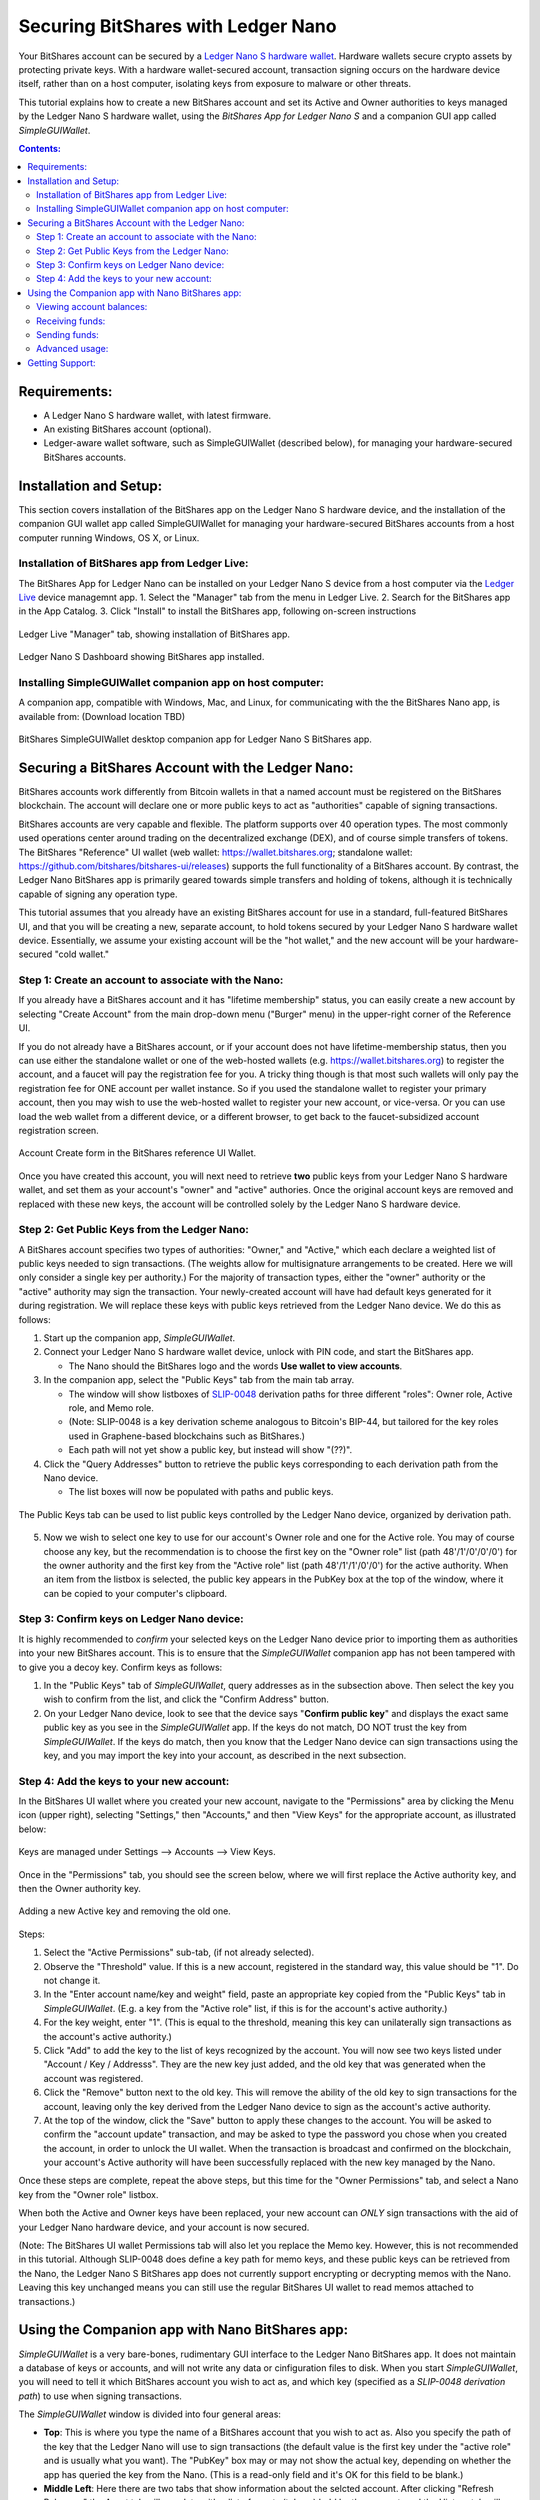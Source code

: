 
Securing BitShares with Ledger Nano
***********************************

Your BitShares account can be secured by a `Ledger Nano S hardware wallet <https://shop.ledger.com/products/ledger-nano-s>`_.  Hardware wallets secure crypto assets by protecting private keys. With a hardware wallet-secured account, transaction signing occurs on the hardware device itself, rather than on a host computer, isolating keys from exposure to malware or other threats.

This tutorial explains how to create a new BitShares account and set its Active and Owner authorities to keys managed by the Ledger Nano S hardware wallet, using the *BitShares App for Ledger Nano S* and a companion GUI app called *SimpleGUIWallet*.

.. contents:: **Contents:**
    :depth: 2

Requirements:
=============

* A Ledger Nano S hardware wallet, with latest firmware.
* An existing BitShares account (optional).
* Ledger-aware wallet software, such as SimpleGUIWallet (described below), for managing your hardware-secured BitShares accounts.

Installation and Setup:
=======================
This section covers installation of the BitShares app on the Ledger Nano S hardware device, and the installation of the companion GUI wallet app called SimpleGUIWallet for managing your hardware-secured BitShares accounts from a host computer running Windows, OS X, or Linux.

Installation of BitShares app from Ledger Live:
-----------------------------------------------

The BitShares App for Ledger Nano can be installed on your Ledger Nano S device from a host computer via the `Ledger Live <https://shop.ledger.com/pages/ledger-live>`_ device managemnt app.
1. Select the "Manager" tab from the menu in Ledger Live.
2. Search for the BitShares app in the App Catalog.
3. Click "Install" to install the BitShares app, following on-screen instructions

.. figure:: ledger_nano/Ledger_Manager.png
    :width: 600px
    :align: center
    :alt: Ledger Live Manager screen
    :figclass: align-center
    
    Ledger Live "Manager" tab, showing installation of BitShares app.
    
.. figure:: ledger_nano/01_Dashboard_800.jpg
    :width: 600px
    :align: center
    :alt: Ledger Nano S Dashboard
    :figclass: align-center
    
    Ledger Nano S Dashboard showing BitShares app installed.
    
Installing SimpleGUIWallet companion app on host computer:
----------------------------------------------------------

A companion app, compatible with Windows, Mac, and Linux, for communicating with the the BitShares Nano app, is available from: (Download location TBD)

.. figure:: ledger_nano/Companion_App.png
    :width: 600px
    :align: center
    :alt: Companion App
    :figclass: align-center
    
    BitShares SimpleGUIWallet desktop companion app for Ledger Nano S BitShares app.

Securing a BitShares Account with the Ledger Nano:
==================================================

BitShares accounts work differently from Bitcoin wallets in that a named account must be registered on the BitShares blockchain.  The account will declare one or more public keys to act as "authorities" capable of signing transactions.

BitShares accounts are very capable and flexible.  The platform supports over 40 operation types.  The most commonly used operations center around trading on the decentralized exchange (DEX), and of course simple transfers of tokens.  The BitShares "Reference" UI wallet (web wallet: https://wallet.bitshares.org; standalone wallet: https://github.com/bitshares/bitshares-ui/releases) supports the full functionality of a BitShares account.  By contrast, the Ledger Nano BitShares app is primarily geared towards simple transfers and holding of tokens, although it is technically capable of signing any operation type.

This tutorial assumes that you already have an existing BitShares account for use in a standard, full-featured BitShares UI, and that you will be creating a new, separate account, to hold tokens secured by your Ledger Nano S hardware wallet device.  Essentially, we assume your existing account will be the "hot wallet," and the new account will be your hardware-secured "cold wallet."

Step 1: Create an account to associate with the Nano:
-----------------------------------------------------

If you already have a BitShares account and it has "lifetime membership" status, you can easily create a new account by selecting "Create Account" from the main drop-down menu ("Burger" menu) in the upper-right corner of the Reference UI.

If you do not already have a BitShares account, or if your account does not have lifetime-membership status, then you can use either the standalone wallet or one of the web-hosted wallets (e.g. https://wallet.bitshares.org) to register the account, and a faucet will pay the registration fee for you. A tricky thing though is that most such wallets will only pay the registration fee for ONE account per wallet instance.  So if you used the standalone wallet to register your primary account, then you may wish to use the web-hosted wallet to register your new account, or vice-versa.  Or you can use load the web wallet from a different device, or a different browser, to get back to the faucet-subsidized account registration screen.

.. figure:: ledger_nano/Account_Create.png
    :width: 600px
    :align: center
    :alt: Account Create form in BitShares UI
    :figclass: align-center
    
    Account Create form in the BitShares reference UI Wallet.

Once you have created this account, you will next need to retrieve **two** public keys from your Ledger Nano S hardware wallet, and set them as your account's "owner" and "active" authories.  Once the original account keys are removed and replaced with these new keys, the account will be controlled solely by the Ledger Nano S hardware device.

Step 2: Get Public Keys from the Ledger Nano:
---------------------------------------------

A BitShares account specifies two types of authorities: "Owner," and "Active," which each declare a weighted list of public keys needed to sign transactions. (The weights allow for multisignature arrangements to be created.  Here we will only consider a single key per authority.)  For the majority of transaction types, either the "owner" authority or the "active" authority may sign the transaction.  Your newly-created account will have had default keys generated for it during registration.  We will replace these keys with public keys retrieved from the Ledger Nano device.  We do this as follows:

1. Start up the companion app, *SimpleGUIWallet*.
2. Connect your Ledger Nano S hardware wallet device, unlock with PIN code, and start the BitShares app.

   * The Nano should the BitShares logo and the words **Use wallet to view accounts**.

3. In the companion app, select the "Public Keys" tab from the main tab array.

   * The window will show listboxes of `SLIP-0048 <https://github.com/satoshilabs/slips/blob/master/slip-0048.md>`_ derivation paths for three different "roles": Owner role, Active role, and Memo role.
   * (Note: SLIP-0048 is a key derivation scheme analogous to Bitcoin's BIP-44, but tailored for the key roles used in Graphene-based blockchains such as BitShares.)
   * Each path will not yet show a public key, but instead will show "(??)".

4. Click the "Query Addresses" button to retrieve the public keys corresponding to each derivation path from the Nano device.

   * The list boxes will now be populated with paths and public keys.
  
.. figure:: ledger_nano/Public_Keys_Tab_Annotated.png
    :width: 600px
    :align: center
    :alt: Public Keys Tab in Companion App
    :figclass: align-center
    
    The Public Keys tab can be used to list public keys controlled by the Ledger Nano device, organized by derivation path.

5. Now we wish to select one key to use for our account's Owner role and one for the Active role.  You may of course choose any key, but the recommendation is to choose the first key on the "Owner role" list (path 48'/1'/0'/0'/0') for the owner authority and the first key from the "Active role" list (path 48'/1'/1'/0'/0') for the active authority.  When an item from the listbox is selected, the public key appears in the PubKey box at the top of the window, where it can be copied to your computer's clipboard.

Step 3: Confirm keys on Ledger Nano device:
-------------------------------------------

It is highly recommended to *confirm* your selected keys on the Ledger Nano device prior to importing them as authorities into your new BitShares account.  This is to ensure that the *SimpleGUIWallet* companion app has not been tampered with to give you a decoy key.  Confirm keys as follows:

1. In the "Public Keys" tab of *SimpleGUIWallet*, query addresses as in the subsection above.  Then select the key you wish to confirm from the list, and click the "Confirm Address" button.

2. On your Ledger Nano device, look to see that the device says "**Confirm public key**" and displays the exact same public key as you see in the *SimpleGUIWallet* app.  If the keys do not match, DO NOT trust the key from *SimpleGUIWallet*.  If the keys do match, then you know that the Ledger Nano device can sign transactions using the key, and you may import the key into your account, as described in the next subsection.

Step 4: Add the keys to your new account:
-----------------------------------------

In the BitShares UI wallet where you created your new account, navigate to the "Permissions" area by clicking the Menu icon (upper right), selecting "Settings," then "Accounts," and then "View Keys" for the appropriate account, as illustrated below:

.. figure:: ledger_nano/Update_Keys_UI_Location.png
    :width: 80%
    :align: center
    :alt: Select "Settings" from main menu
    :figclass: align-center
    
    Keys are managed under Settings —> Accounts —> View Keys.

Once in the "Permissions" tab, you should see the screen below, where we will first replace the Active authority key, and then the Owner authority key.  

.. figure:: ledger_nano/Update_Keys_Step3.png
    :width: 80%
    :align: center
    :alt: Add new key, remove old key 
    :figclass: align-center
    
    Adding a new Active key and removing the old one.

Steps:

1. Select the "Active Permissions" sub-tab, (if not already selected).

2. Observe the "Threshold" value.  If this is a new account, registered in the standard way, this value should be "1".  Do not change it.

3. In the "Enter account name/key and weight" field, paste an appropriate key copied from the "Public Keys" tab in *SimpleGUIWallet*.  (E.g. a key from the "Active role" list, if this is for the account's active authority.)

4. For the key weight, enter "1".  (This is equal to the threshold, meaning this key can unilaterally sign transactions as the account's active authority.)

5. Click "Add" to add the key to the list of keys recognized by the account.  You will now see two keys listed under "Account / Key / Addresss".  They are the new key just added, and the old key that was generated when the account was registered.

6. Click the "Remove" button next to the old key.  This will remove the ability of the old key to sign transactions for the account, leaving only the key derived from the Ledger Nano device to sign as the account's active authority.

7. At the top of the window, click the "Save" button to apply these changes to the account.  You will be asked to confirm the "account update" transaction, and may be asked to type the password you chose when you created the account, in order to unlock the UI wallet.  When the transaction is broadcast and confirmed on the blockchain, your account's Active authority will have been successfully replaced with the new key managed by the Nano.

Once these steps are complete, repeat the above steps, but this time for the "Owner Permissions" tab, and select a Nano key from the "Owner role" listbox.

When both the Active and Owner keys have been replaced, your new account can *ONLY* sign transactions with the aid of your Ledger Nano hardware device, and your account is now secured.

(Note: The BitShares UI wallet Permissions tab will also let you replace the Memo key. However, this is not recommended in this tutorial.  Although SLIP-0048 does define a key path for memo keys, and these public keys can be retrieved from the Nano, the Ledger Nano S BitShares app does not currently support encrypting or decrypting memos with the Nano.  Leaving this key unchanged means you can still use the regular BitShares UI wallet to read memos attached to transactions.)


Using the Companion app with Nano BitShares app:
================================================

*SimpleGUIWallet* is a very bare-bones, rudimentary GUI interface to the Ledger Nano BitShares app. It does not maintain a database of keys or accounts, and will not write any data or cinfiguration files to disk. When you start *SimpleGUIWallet*, you will need to tell it which BitShares account you wish to act as, and which key (specified as a *SLIP-0048 derivation path*) to use when signing transactions.

The *SimpleGUIWallet* window is divided into four general areas:

* **Top**: This is where you type the name of a BitShares account that you wish to act as.  Also you specify the path of the key that the Ledger Nano will use to sign transactions (the default value is the first key under the "active role" and is usually what you want). The "PubKey" box may or may not show the actual key, depending on whether the app has queried the key from the Nano. (This is a read-only field and it's OK for this field to be blank.)

* **Middle Left**:  Here there are two tabs that show information about the selcted account.  After clicking "Refresh Balances," the Asset tab will populate with a list of assets (tokens) held by the account, and the History tab will populate with a list of recent transactions conducted by the account.

* **Middle Right**:  Here are tabs where you can "do things."  There is a tab for transfering tokens, a tab for querrying the Ledger Nano to determine what keys it manages, and a tab for Raw Transactions, which can be used for advanced purposes not covered by this tutorial.

* **Bottom**:  At the bottom is a status pane that will print messages informing you of how the app is interacting with the BitShares network and with the Ledger Nano hardware device.

Viewing account balances:
-------------------------

Receiving funds:
----------------

Sending funds:
--------------

Advanced usage:
---------------

Getting Support:
================

